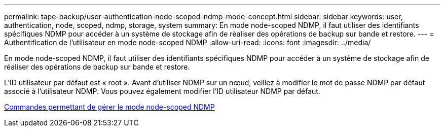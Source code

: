 ---
permalink: tape-backup/user-authentication-node-scoped-ndmp-mode-concept.html 
sidebar: sidebar 
keywords: user, authentication, node, scoped, ndmp, storage, system 
summary: En mode node-scoped NDMP, il faut utiliser des identifiants spécifiques NDMP pour accéder à un système de stockage afin de réaliser des opérations de backup sur bande et restore. 
---
= Authentification de l'utilisateur en mode node-scoped NDMP
:allow-uri-read: 
:icons: font
:imagesdir: ../media/


[role="lead"]
En mode node-scoped NDMP, il faut utiliser des identifiants spécifiques NDMP pour accéder à un système de stockage afin de réaliser des opérations de backup sur bande et restore.

L'ID utilisateur par défaut est « root ». Avant d'utiliser NDMP sur un nœud, veillez à modifier le mot de passe NDMP par défaut associé à l'utilisateur NDMP. Vous pouvez également modifier l'ID utilisateur NDMP par défaut.

xref:commands-manage-node-scoped-ndmp-reference.adoc[Commandes permettant de gérer le mode node-scoped NDMP]

